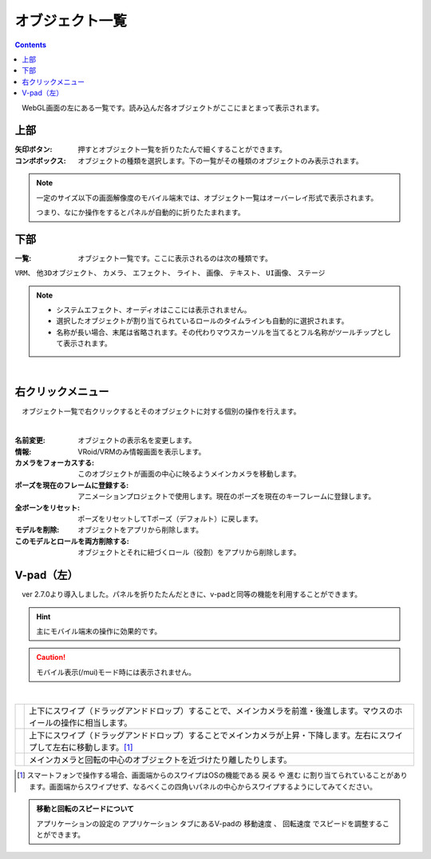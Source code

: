 .. index:: オブジェクト一覧（画面の構成）

####################################
オブジェクト一覧
####################################

.. contents::

.. image:: ../img/screen_objlist.png
    :align: center

　WebGL画面の左にある一覧です。読み込んだ各オブジェクトがここにまとまって表示されます。

      
上部
#################

:矢印ボタン:
    押すとオブジェクト一覧を折りたたんで細くすることができます。
:コンボボックス:
    オブジェクトの種類を選択します。下の一覧がその種類のオブジェクトのみ表示されます。

.. note::
    一定のサイズ以下の画面解像度のモバイル端末では、オブジェクト一覧はオーバーレイ形式で表示されます。

    つまり、なにか操作をするとパネルが自動的に折りたたまれます。


下部
#########################

:一覧:
    オブジェクト一覧です。ここに表示されるのは次の種類です。

``VRM``、 ``他3Dオブジェクト``、 ``カメラ``、 ``エフェクト``、 ``ライト``、 ``画像``、 ``テキスト``、 ``UI画像``、 ``ステージ``


.. note::
    * システムエフェクト、オーディオはここには表示されません。
    * 選択したオブジェクトが割り当てられているロールのタイムラインも自動的に選択されます。
    * 名称が長い場合、末尾は省略されます。その代わりマウスカーソルを当てるとフル名称がツールチップとして表示されます。


|

右クリックメニュー
##########################


　オブジェクト一覧で右クリックするとそのオブジェクトに対する個別の操作を行えます。

.. image:: ../img/screen_contextmenu.png
    :align: center

| 

:名前変更:
    オブジェクトの表示名を変更します。
:情報:
    VRoid/VRMのみ情報画面を表示します。
:カメラをフォーカスする:
    このオブジェクトが画面の中心に映るようメインカメラを移動します。
:ポーズを現在のフレームに登録する:
    アニメーションプロジェクトで使用します。現在のポーズを現在のキーフレームに登録します。
:全ボーンをリセット:
    ポーズをリセットしてTポーズ（デフォルト）に戻します。
:モデルを削除:
    オブジェクトをアプリから削除します。
:このモデルとロールを両方削除する:
    オブジェクトとそれに紐づくロール（役割）をアプリから削除します。


.. _leftpanelclosing:

V-pad（左）
############################

　ver 2.7.0より導入しました。パネルを折りたたんだときに、v-padと同等の機能を利用することができます。

.. hint::
    主にモバイル端末の操作に効果的です。

.. caution::
    モバイル表示(/mui)モード時には表示されません。

.. image:: ../img/screen_objlist02.png
    :align: center

|

.. |vpprogress| image:: ../img/screen_objlist03.png
.. |vpmove| image:: ../img/screen_objlist04.png
.. |vpcamera| image:: ../img/screen_objlist05.png

.. csv-table::


    |vpprogress|, 上下にスワイプ（ドラッグアンドドロップ）することで、メインカメラを前進・後進します。マウスのホイールの操作に相当します。
    |vpmove|, 上下にスワイプ（ドラッグアンドドロップ）することでメインカメラが上昇・下降します。左右にスワイプして左右に移動します。[1]_
    |vpcamera|, メインカメラと回転の中心のオブジェクトを近づけたり離したりします。

.. [1] スマートフォンで操作する場合、画面端からのスワイプはOSの機能である ``戻る`` や ``進む`` に割り当てられていることがあります。画面端からスワイプせず、なるべくこの四角いパネルの中心からスワイプするようにしてみてください。

.. admonition:: 移動と回転のスピードについて

    アプリケーションの設定の ``アプリケーション`` タブにあるV-padの ``移動速度`` 、 ``回転速度`` でスピードを調整することができます。
